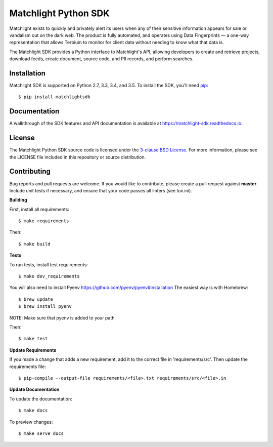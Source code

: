 Matchlight Python SDK
=====================

.. image:: https://img.shields.io/travis/TerbiumLabs/python-matchlightsdk.svg
   :target: https://travis-ci.org/TerbiumLabs/python-matchlightsdk

.. image:: https://img.shields.io/coveralls/TerbiumLabs/python-matchlightsdk.svg
   :target: https://coveralls.io/r/TerbiumLabs/python-matchlightsdk

.. image:: https://img.shields.io/pypi/pyversions/matchlightsdk.svg
   :target: https://pypi.python.org/pypi/matchlightsdk/

Matchlight exists to quickly and privately alert its users when any of their
sensitive information appears for sale or vandalism out on the dark web. The
product is fully automated, and operates using Data Fingerprints — a one-way
representation that allows Terbium to monitor for client data without
needing to know what that data is.

The Matchlight SDK provides a Python interface to Matchlight's API, allowing
developers to create and retrieve projects, download feeds, create document,
source code, and PII records, and perform searches.

Installation
------------

Matchlight SDK is supported on Python 2.7, 3.3, 3.4, and 3.5. To install the
SDK, you'll need `pip <https://pip.pypa.io/en/stable/>`_::

    $ pip install matchlightsdk

Documentation
-------------

A walkthrough of the SDK features and API documentation is available at
https://matchlight-sdk.readthedocs.io.

License
-------

The Matchlight Python SDK source code is licensed under the
`3-clause BSD License <https://opensource.org/licenses/BSD-3-Clause>`_. For
more information, please see the LICENSE file included in this repository or
source distribution.

Contributing
------------

Bug reports and pull requests are welcome. If you would like to contribute,
please create a pull request against **master**. Include unit tests if
necessary, and ensure that your code passes all linters (see tox.ini).

**Building**

First, install all requirements::

    $ make requirements

Then::

    $ make build

**Tests**

To run tests, install test requirements::

    $ make dev_requirements

You will also need to install Pyenv https://github.com/pyenv/pyenv#installation
The easiest way is with Homebrew::
    $ brew update
    $ brew install pyenv

NOTE: Make sure that pyenv is added to your path

Then::

    $ make test

**Update Requirements**

If you made a change that adds a new requirement, add it to the correct file in 'requirements/src'.
Then update the requirements file::

    $ pip-compile --output-file requirements/<file>.txt requirements/src/<file>.in

**Update Documentation**

To update the documentation::

    $ make docs

To preview changes::

    $ make serve docs
